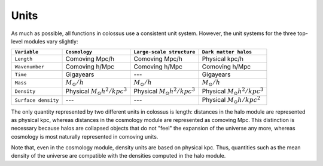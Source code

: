 *****
Units
*****

As much as possible, all functions in colossus use a consistent unit system. However, the unit 
systems for the three top-level modules vary slightly:

=================== ======================================= ======================================= =======================================
``Variable``        ``Cosmology``                           ``Large-scale structure``               ``Dark matter halos``
=================== ======================================= ======================================= =======================================                            
``Length``          Comoving Mpc/h                          Comoving Mpc/h                          Physical kpc/h
``Wavenumber``      Comoving h/Mpc                          Comoving h/Mpc                          Comoving h/Mpc
``Time``            Gigayears                               ---                                     Gigayears
``Mass``            :math:`M_{\odot}/h`                     :math:`M_{\odot}/h`                     :math:`M_{\odot}/h`
``Density``         Physical :math:`M_{\odot} h^2 / kpc^3`  Physical :math:`M_{\odot} h^2 / kpc^3`  Physical :math:`M_{\odot} h^2 / kpc^3`
``Surface density`` ---                                     ---                                     Physical :math:`M_{\odot} h / kpc^2`
=================== ======================================= ======================================= =======================================

The only quantity represented by two different units in colossus is length: distances in the halo 
module are represented as physical kpc, whereas distances in the cosmology module are 
represented as comoving Mpc. This distinction is necessary because halos are collapsed objects 
that do not "feel" the expansion of the universe any more, whereas cosmology is most naturally 
represented in comoving units.

Note that, even in the cosmology module, density units are based on physical kpc. Thus, quantities
such as the mean density of the universe are compatible with the densities computed in the halo 
module.
